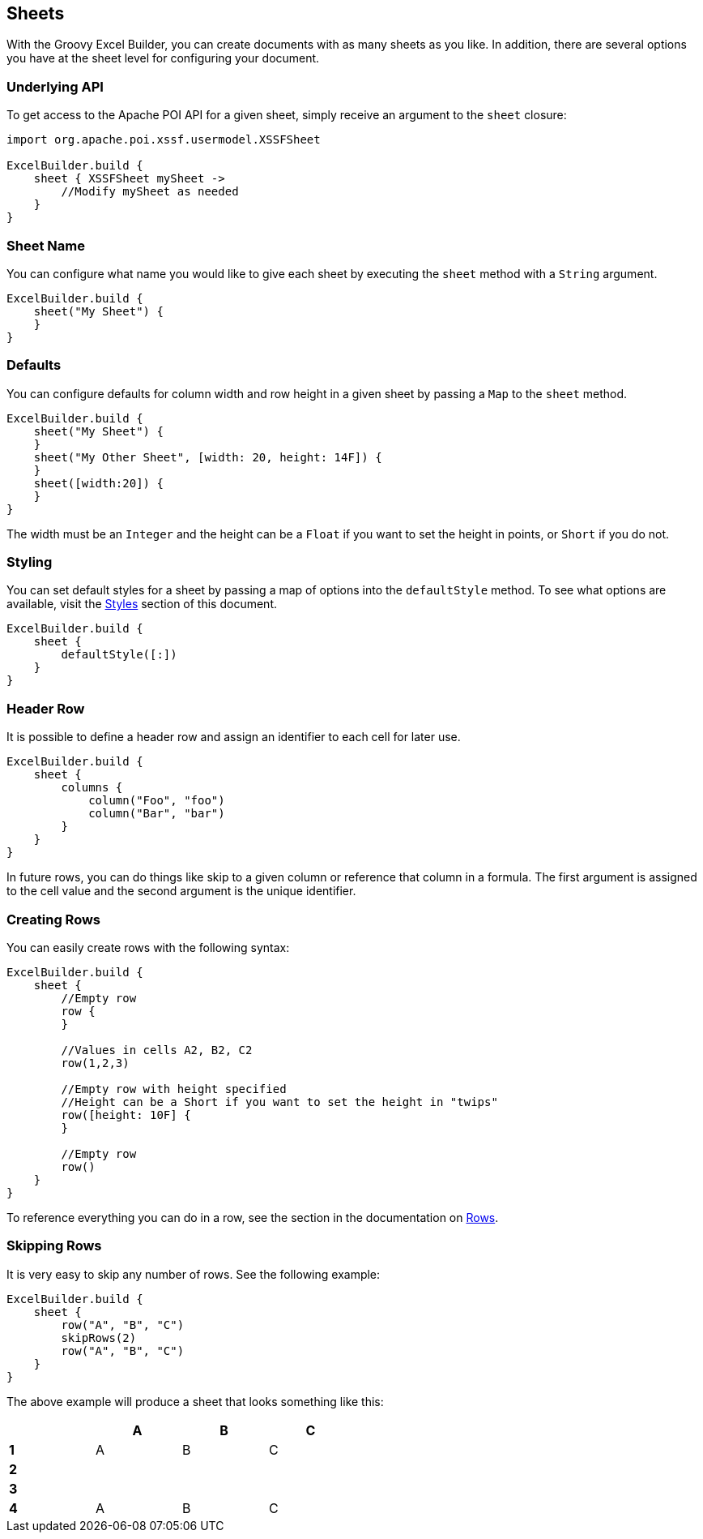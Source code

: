 [[sheets]]
== Sheets

With the Groovy Excel Builder, you can create documents with as many sheets as you like. In addition, there are several options you have at the sheet level for configuring your document.

=== Underlying API

To get access to the Apache POI API for a given sheet, simply receive an argument to the `sheet` closure:

[source,groovy]
----
import org.apache.poi.xssf.usermodel.XSSFSheet

ExcelBuilder.build {
    sheet { XSSFSheet mySheet ->
        //Modify mySheet as needed
    }
}
----

=== Sheet Name

You can configure what name you would like to give each sheet by executing the `sheet` method with a `String` argument.

[source,groovy]
----
ExcelBuilder.build {
    sheet("My Sheet") {
    }
}
----

=== Defaults

You can configure defaults for column width and row height in a given sheet by passing a `Map` to the `sheet` method.

[source,groovy]
----
ExcelBuilder.build {
    sheet("My Sheet") {
    }
    sheet("My Other Sheet", [width: 20, height: 14F]) {
    }
    sheet([width:20]) {
    }
}
----

The width must be an `Integer` and the height can be a `Float` if you want to set the height in points, or `Short` if you do not.

=== Styling

You can set default styles for a sheet by passing a map of options into the `defaultStyle` method. To see what options are available, visit the link:#styles[Styles] section of this document.

[source,groovy]
----
ExcelBuilder.build {
    sheet {
        defaultStyle([:])
    }
}
----

=== Header Row

It is possible to define a header row and assign an identifier to each cell for later use.

[source,groovy]
----
ExcelBuilder.build {
    sheet {
        columns {
            column("Foo", "foo")
            column("Bar", "bar")
        }
    }
}
----

In future rows, you can do things like skip to a given column or reference that column in a formula. The first argument is assigned to the cell value and the second argument is the unique identifier.

=== Creating Rows

You can easily create rows with the following syntax:

[source,groovy]
----
ExcelBuilder.build {
    sheet {
        //Empty row
        row {
        }

        //Values in cells A2, B2, C2
        row(1,2,3)

        //Empty row with height specified
        //Height can be a Short if you want to set the height in "twips"
        row([height: 10F] {
        }

        //Empty row
        row()
    }
}
----

To reference everything you can do in a row, see the section in the documentation on link:#rows[Rows].

=== Skipping Rows

It is very easy to skip any number of rows. See the following example:

[source,groovy]
----
ExcelBuilder.build {
    sheet {
        row("A", "B", "C")
        skipRows(2)
        row("A", "B", "C")
    }
}
----

The above example will produce a sheet that looks something like this:

[width="50%"]
|=======
|  |A |B |C

|*1* |A |B |C
|*2* |  |  |
|*3* |  |  |
|*4* |A |B |C
|=======